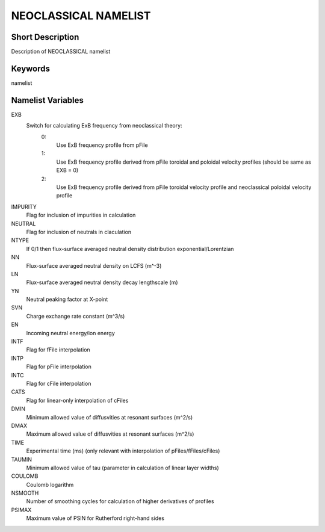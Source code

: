 NEOCLASSICAL NAMELIST
=====================

Short Description
-----------------

Description of NEOCLASSICAL namelist

Keywords
--------

namelist

Namelist Variables
------------------

EXB
  Switch for calculating ExB frequency from neoclassical theory:
   0:
    Use ExB frequency profile from pFile
   1:
    Use ExB frequency profile derived from pFile toroidal and poloidal velocity profiles (should be same as EXB = 0)
   2:
    Use ExB frequency profile derived from pFile toroidal velocity profile and neoclassical poloidal velocity profile
IMPURITY 
  Flag for inclusion of impurities in calculation
NEUTRAL 
  Flag for inclusion of neutrals in claculation
NTYPE 
  If 0/1 then flux-surface averaged neutral density distribution exponential/Lorentzian
NN 
  Flux-surface averaged neutral density on LCFS (m^-3)
LN 
  Flux-surface averaged neutral density decay lengthscale (m)
YN 
  Neutral peaking factor at X-point
SVN
  Charge exchange rate constant (m^3/s)
EN 
  Incoming neutral energy/ion energy
INTF
  Flag for fFile interpolation
INTP
  Flag for pFile interpolation
INTC
  Flag for cFile interpolation
CATS 
  Flag for linear-only interpolation of cFiles
DMIN
  Minimum allowed value of diffusvities at resonant surfaces (m^2/s)
DMAX
  Maximum allowed value of diffusvities at resonant surfaces (m^2/s)  
TIME 
  Experimental time (ms) (only relevant with interpolation of pFiles/fFiles/cFiles)
TAUMIN
  Minimum allowed value of tau (parameter in calculation of linear layer widths)
COULOMB
  Coulomb logarithm
NSMOOTH
  Number of smoothing cycles for calculation of higher derivatives of profiles
PSIMAX  
  Maximum value of PSIN for Rutherford right-hand sides

